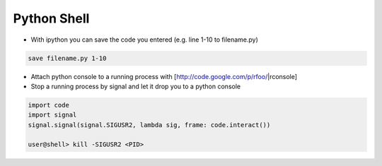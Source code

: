 ############
Python Shell
############

* With ipython you can save the code you entered (e.g. line 1-10 to filename.py)

.. code-block:: bash

  save filename.py 1-10

* Attach python console to a running process with [http://code.google.com/p/rfoo/|rconsole]

* Stop a running process by signal and let it drop you to a python console

.. code-block:: bash

  import code
  import signal
  signal.signal(signal.SIGUSR2, lambda sig, frame: code.interact())

  user@shell> kill -SIGUSR2 <PID>
